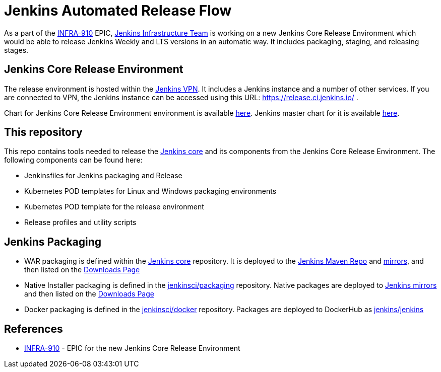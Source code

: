 # Jenkins Automated Release Flow

As a part of the link:https://issues.jenkins-ci.org/browse/INFRA-910[INFRA-910] EPIC,
https://jenkins.io/projects/infrastructure/[Jenkins Infrastructure Team] is working on a new Jenkins Core Release Environment
which would be able to release Jenkins Weekly and LTS versions in an automatic way.
It includes packaging, staging, and releasing stages.

## Jenkins Core Release Environment

The release environment is hosted within the https://github.com/jenkins-infra/openvpn[Jenkins VPN].
It includes a Jenkins instance and a number of other services.
If you are connected to VPN, the Jenkins instance can be accessed using this URL: https://release.ci.jenkins.io/ .

Chart for Jenkins Core Release Environment environment is available link:https://github.com/jenkins-infra/charts/blob/master/helmfile.d/jenkins-release.yaml[here].
Jenkins master chart for it is available https://github.com/jenkins-infra/charts/tree/master/charts/jenkins[here].

## This repository

This repo contains tools needed to release the https://github.com/jenkinsci/jenkins[Jenkins core] and its components
from the Jenkins Core Release Environment.
The following components can be found here:

* Jenkinsfiles for Jenkins packaging and Release
* Kubernetes POD templates for Linux and Windows packaging environments
* Kubernetes POD template for the release environment
* Release profiles and utility scripts

## Jenkins Packaging

* WAR packaging is defined within the https://github.com/jenkinsci/jenkins[Jenkins core] repository.
  It is deployed to the https://repo.jenkins-ci.org/[Jenkins Maven Repo] and http://mirrors.jenkins-ci.org/[mirrors], and then listed on the https://jenkins.io/download/[Downloads Page]
* Native Installer packaging is defined in the https://github.com/jenkinsci/packaging[jenkinsci/packaging] repository.
  Native packages are deployed to http://mirrors.jenkins-ci.org/[Jenkins mirrors] and then listed on the https://jenkins.io/download/[Downloads Page]
* Docker packaging is defined in the https://github.com/jenkinsci/docker[jenkinsci/docker] repository.
  Packages are deployed to DockerHub as link:https://hub.docker.com/r/jenkins/jankins[jenkins/jenkins]

## References

* https://issues.jenkins-ci.org/browse/INFRA-910[INFRA-910] - EPIC for the new Jenkins Core Release Environment
